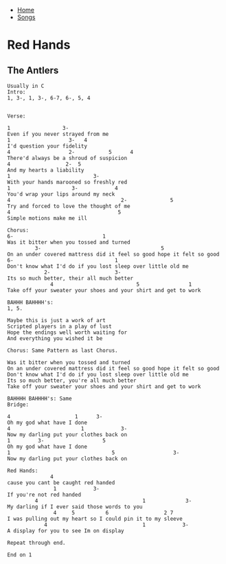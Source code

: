 + [[../index.org][Home]]
+ [[./index.org][Songs]]

* Red Hands
** The Antlers
#+BEGIN_SRC elisp
Usually in C
Intro:
1, 3-, 1, 3-, 6-7, 6-, 5, 4


Verse:

1                 3-
Even if you never strayed from me
1                   3-   4
I'd question your fidelity
4                   2-           5      4
There'd always be a shroud of suspicion
4                  2-  5
And my hearts a liability
1                           3-
With your hands marooned so freshly red
1                    3-            4
You'd wrap your lips around my neck
4                                    2-              5
Try and forced to love the thought of me
4                                   5
Simple motions make me ill

Chorus:
6-                             1
Was it bitter when you tossed and turned
         3-                                       5
On an under covered mattress did it feel so good hope it felt so good
6-                                 1
Don't know what I'd do if you lost sleep over little old me
            2-                     3-
Its so much better, their all much better
              4                           5                1
Take off your sweater your shoes and your shirt and get to work

BAHHH BAHHHH's:
1, 5.

Maybe this is just a work of art
Scripted players in a play of lust
Hope the endings well worth waiting for
And everything you wished it be

Chorus: Same Pattern as last Chorus.

Was it bitter when you tossed and turned
On an under covered mattress did it feel so good hope it felt so good
Don't know what I'd do if you lost sleep over little old me
Its so much better, you're all much better
Take off your sweater your shoes and your shirt and get to work

BAHHHH BAHHHH's: Same
Bridge:

4                     1      3-
Oh my god what have I done
4                       1            3-
Now my darling put your clothes back on
1         3-                   5
Oh my god what have I done
1                                 5                   3-
Now my darling put your clothes back on

Red Hands:
              4
cause you cant be caught red handed
               1            3-
If you're not red handed
         4                                  1             3-
My darling if I ever said those words to you
               4     5          6                  2 7
I was pulling out my heart so I could pin it to my sleeve
            4                               1            3-
A display for you to see Im on display

Repeat through end.

End on 1
#+END_SRC
